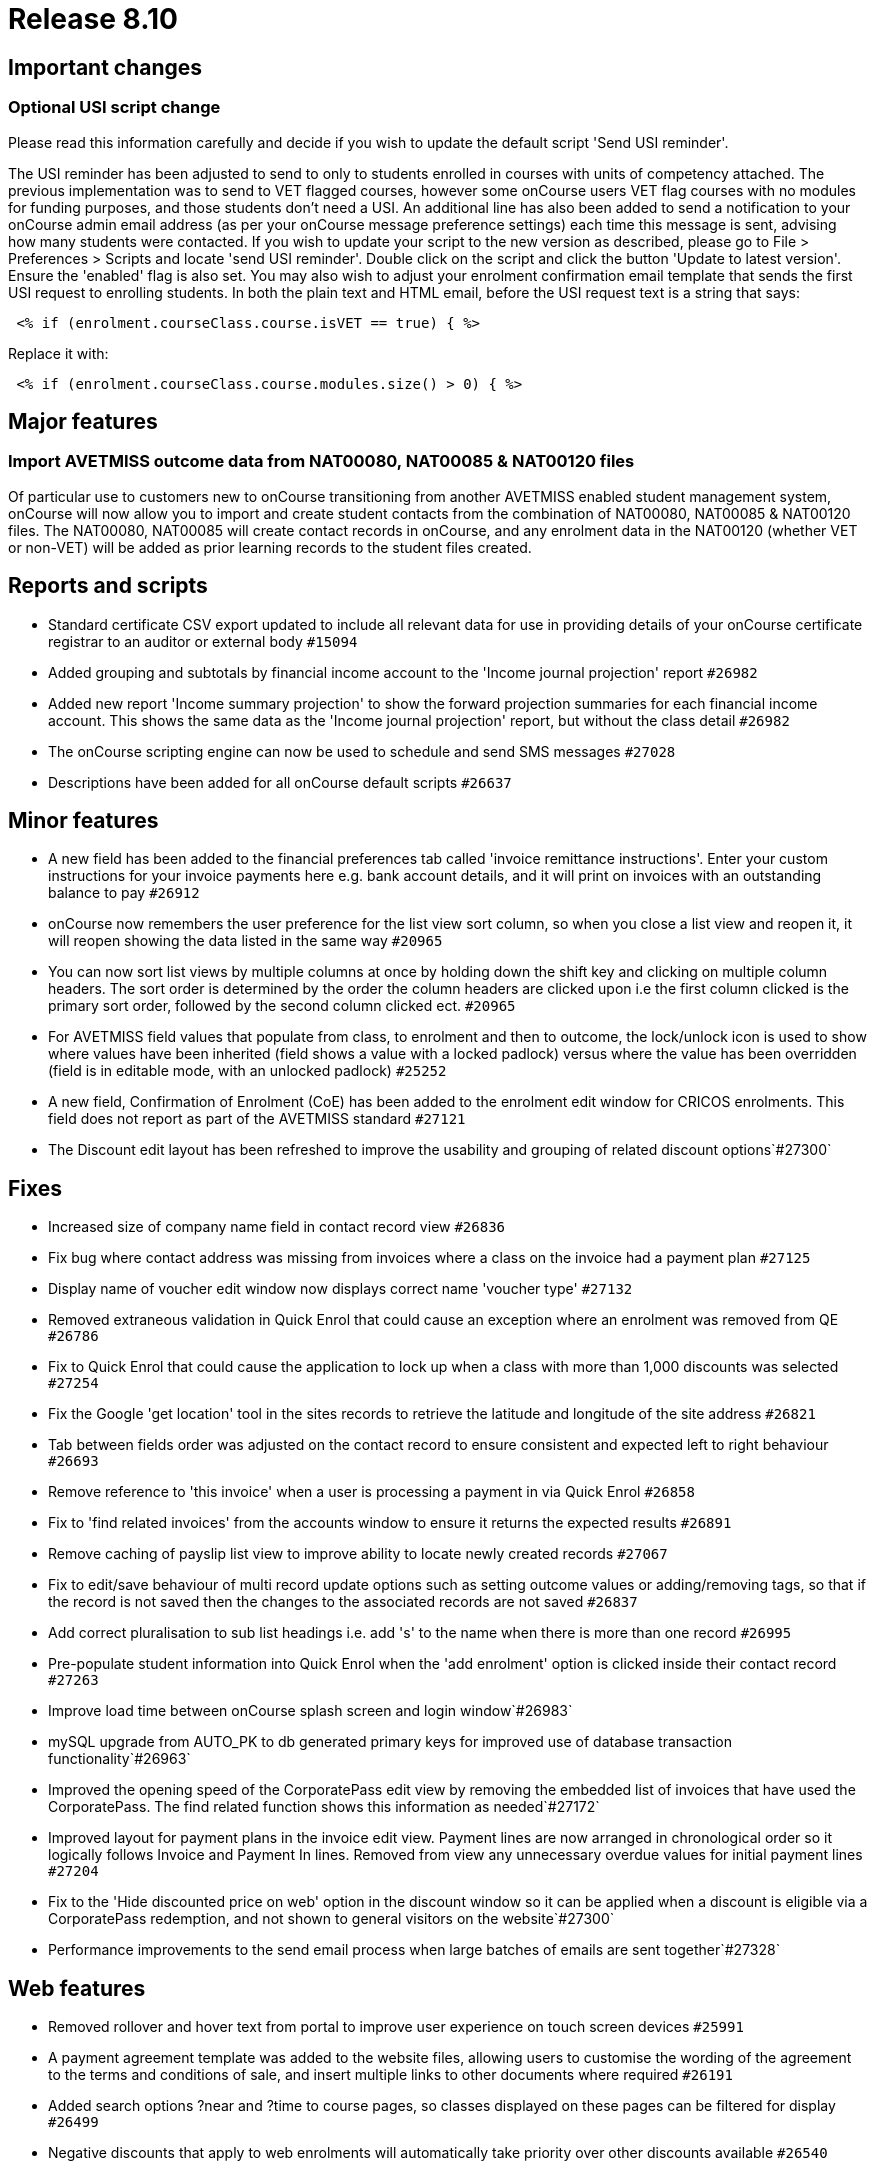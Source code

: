 = Release 8.10



== Important changes

=== Optional USI script change

Please read this information carefully and decide if you wish to update
the default script 'Send USI reminder'.

The USI reminder has been adjusted to send to only to students enrolled
in courses with units of competency attached. The previous
implementation was to send to VET flagged courses, however some onCourse
users VET flag courses with no modules for funding purposes, and those
students don't need a USI. An additional line has also been added to
send a notification to your onCourse admin email address (as per your
onCourse message preference settings) each time this message is sent,
advising how many students were contacted. If you wish to update your
script to the new version as described, please go to File > Preferences
> Scripts and locate 'send USI reminder'. Double click on the script and
click the button 'Update to latest version'. Ensure the 'enabled' flag
is also set. You may also wish to adjust your enrolment confirmation
email template that sends the first USI request to enrolling students.
In both the plain text and HTML email, before the USI request text is a
string that says:

....
 <% if (enrolment.courseClass.course.isVET == true) { %>
....

Replace it with:

....
 <% if (enrolment.courseClass.course.modules.size() > 0) { %>
....

== Major features

=== Import AVETMISS outcome data from NAT00080, NAT00085 & NAT00120 files

Of particular use to customers new to onCourse transitioning from
another AVETMISS enabled student management system, onCourse will now
allow you to import and create student contacts from the combination of
NAT00080, NAT00085 & NAT00120 files. The NAT00080, NAT00085 will create
contact records in onCourse, and any enrolment data in the NAT00120
(whether VET or non-VET) will be added as prior learning records to the
student files created.

== Reports and scripts

* Standard certificate CSV export updated to include all relevant data
for use in providing details of your onCourse certificate registrar to
an auditor or external body `#15094`
* Added grouping and subtotals by financial income account to the
'Income journal projection' report `#26982`
* Added new report 'Income summary projection' to show the forward
projection summaries for each financial income account. This shows the
same data as the 'Income journal projection' report, but without the
class detail `#26982`
* The onCourse scripting engine can now be used to schedule and send SMS
messages `#27028`
* Descriptions have been added for all onCourse default scripts `#26637`

== Minor features

* A new field has been added to the financial preferences tab called
'invoice remittance instructions'. Enter your custom instructions for
your invoice payments here e.g. bank account details, and it will print
on invoices with an outstanding balance to pay `#26912`
* onCourse now remembers the user preference for the list view sort
column, so when you close a list view and reopen it, it will reopen
showing the data listed in the same way `#20965`
* You can now sort list views by multiple columns at once by holding
down the shift key and clicking on multiple column headers. The sort
order is determined by the order the column headers are clicked upon i.e
the first column clicked is the primary sort order, followed by the
second column clicked ect. `#20965`
* For AVETMISS field values that populate from class, to enrolment and
then to outcome, the lock/unlock icon is used to show where values have
been inherited (field shows a value with a locked padlock) versus where
the value has been overridden (field is in editable mode, with an
unlocked padlock) `#25252`
* A new field, Confirmation of Enrolment (CoE) has been added to the
enrolment edit window for CRICOS enrolments. This field does not report
as part of the AVETMISS standard `#27121`
* The Discount edit layout has been refreshed to improve the usability
and grouping of related discount options`#27300`

== Fixes

* Increased size of company name field in contact record view `#26836`
* Fix bug where contact address was missing from invoices where a class
on the invoice had a payment plan `#27125`
* Display name of voucher edit window now displays correct name 'voucher
type' `#27132`
* Removed extraneous validation in Quick Enrol that could cause an
exception where an enrolment was removed from QE `#26786`
* Fix to Quick Enrol that could cause the application to lock up when a
class with more than 1,000 discounts was selected `#27254`
* Fix the Google 'get location' tool in the sites records to retrieve
the latitude and longitude of the site address `#26821`
* Tab between fields order was adjusted on the contact record to ensure
consistent and expected left to right behaviour `#26693`
* Remove reference to 'this invoice' when a user is processing a payment
in via Quick Enrol `#26858`
* Fix to 'find related invoices' from the accounts window to ensure it
returns the expected results `#26891`
* Remove caching of payslip list view to improve ability to locate newly
created records `#27067`
* Fix to edit/save behaviour of multi record update options such as
setting outcome values or adding/removing tags, so that if the record is
not saved then the changes to the associated records are not saved
`#26837`
* Add correct pluralisation to sub list headings i.e. add 's' to the
name when there is more than one record `#26995`
* Pre-populate student information into Quick Enrol when the 'add
enrolment' option is clicked inside their contact record `#27263`
* Improve load time between onCourse splash screen and login
window`#26983`
* mySQL upgrade from AUTO_PK to db generated primary keys for improved
use of database transaction functionality`#26963`
* Improved the opening speed of the CorporatePass edit view by removing
the embedded list of invoices that have used the CorporatePass. The find
related function shows this information as needed`#27172`
* Improved layout for payment plans in the invoice edit view. Payment
lines are now arranged in chronological order so it logically follows
Invoice and Payment In lines. Removed from view any unnecessary overdue
values for initial payment lines `#27204`
* Fix to the 'Hide discounted price on web' option in the discount
window so it can be applied when a discount is eligible via a
CorporatePass redemption, and not shown to general visitors on the
website`#27300`
* Performance improvements to the send email process when large batches
of emails are sent together`#27328`

== Web features

* Removed rollover and hover text from portal to improve user experience
on touch screen devices `#25991`
* A payment agreement template was added to the website files, allowing
users to customise the wording of the agreement to the terms and
conditions of sale, and insert multiple links to other documents where
required `#26191`
* Added search options ?near and ?time to course pages, so classes
displayed on these pages can be filtered for display `#26499`
* Negative discounts that apply to web enrolments will automatically
take priority over other discounts available `#26540`
* Address, suburb and postcode field data collection via the USI portal
is always mandatory, regardless of the CMS settings for the enrol app
`#26605`

== Web fixes

* Fix to contact merge process to retain relationships for portal logins
`#26014`
* Ensure * option in custom field choices displays as 'other' in web
enrolment and portal pages `#26677`
* Fix to faceted search functionality that was impacted by non alpha
characters in the tag names `#27082`
* Fix to portal iCal feed, where some new classes were not automatically
added to user calendars `#26618`
* Fix to rich text rendering in portal to display italic text `#27224`
* Improved wording to final confirmation screen of online
enrolment/purchasing process when no payment is made `#27270`
